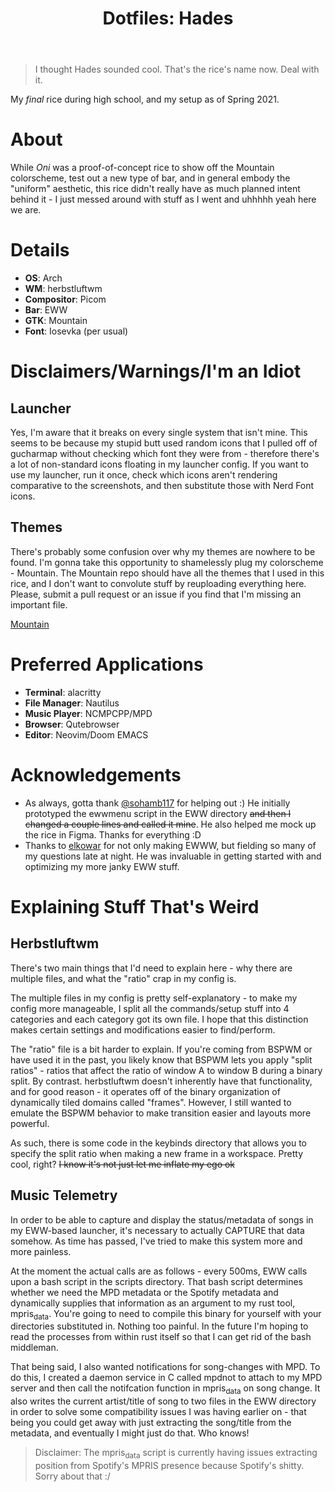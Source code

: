 #+TITLE: Dotfiles: Hades

#+html: <div align="center"><img src="./img/main.png"/></div>

#+begin_quote
I thought Hades sounded cool. That's the rice's name now. Deal with it.
#+end_quote

My /final/ rice during high school, and my setup as of Spring 2021.

* About
While /Oni/ was a proof-of-concept rice to show off the Mountain colorscheme, test out a new type of bar, and in general embody the "uniform" aesthetic, this rice didn't really have as much planned intent behind it - I just messed around with stuff as I went and uhhhhh yeah here we are.

* Details
+ *OS*: Arch
+ *WM*: herbstluftwm
+ *Compositor*: Picom
+ *Bar*: EWW
+ *GTK*: Mountain
+ *Font*: Iosevka (per usual)

* Disclaimers/Warnings/I'm an Idiot
** Launcher
Yes, I'm aware that it breaks on every single system that isn't mine. This seems to be because my stupid butt used random icons that I pulled off of gucharmap without checking which font they were from - therefore there's a lot of non-standard icons floating in my launcher config. If you want to use my launcher, run it once, check which icons aren't rendering comparative to the screenshots, and then substitute those with Nerd Font icons.
** Themes
There's probably some confusion over why my themes are nowhere to be found. I'm gonna take this opportunity to shamelessly plug my colorscheme - Mountain. The Mountain repo should have all the themes that I used in this rice, and I don't want to convolute stuff by reuploading everything here. Please, submit a pull request or an issue if you find that I'm missing an important file.

[[https://github.com/pradyungn/Mountain][Mountain]]

* Preferred Applications
+ *Terminal*: alacritty
+ *File Manager*: Nautilus
+ *Music Player*: NCMPCPP/MPD
+ *Browser*: Qutebrowser
+ *Editor*: Neovim/Doom EMACS

* Acknowledgements
+ As always, gotta thank [[https://github.com/sohamb117][@sohamb117]] for helping out :) He initially prototyped the ewwmenu script in the EWW directory +and then I changed a couple lines and called it mine+. He also helped me mock up the rice in Figma. Thanks for everything :D
+ Thanks to [[https://github.com/elkowar][elkowar]] for not only making EWWW, but fielding so many of my questions late at night. He was invaluable in getting started with and optimizing my more janky EWW stuff.

* Explaining Stuff That's Weird
**  Herbstluftwm
There's two main things that I'd need to explain here - why there are multiple files, and what the "ratio" crap in my config is.

The multiple files in my config is pretty self-explanatory - to make my config more manageable, I split all the commands/setup stuff into 4 categories and each category got its own file. I hope that this distinction makes certain settings and modifications easier to find/perform.

The "ratio" file is a bit harder to explain. If you're coming from BSPWM or have used it in the past, you likely know that BSPWM lets you apply "split ratios" - ratios that affect the ratio of window A to window B during a binary split. By contrast. herbstluftwm doesn't inherently have that functionality, and for good reason - it operates off of the binary organization of dynamically tiled domains called "frames". However, I still wanted to emulate the BSPWM behavior to make transition easier and layouts more powerful.

As such, there is some code in the keybinds directory that allows you to specify the split ratio when making a new frame in a workspace. Pretty cool, right? +I know it's not just let me inflate my ego ok+

** Music Telemetry
In order to be able to capture and display the status/metadata of songs in my EWW-based launcher, it's necessary to actually CAPTURE that data somehow. As time has passed, I've tried to make this system more and more painless.

At the moment the actual calls are as follows - every 500ms, EWW calls upon a bash script in the scripts directory. That bash script determines whether we need the MPD metadata or the Spotify metadata and dynamically supplies that information as an argument to my rust tool, mpris_data. You're going to need to compile this binary for yourself with your directories substituted in. Nothing too painful. In the future I'm hoping to read the processes from within rust itself so that I can get rid of the bash middleman.

That being said, I also wanted notifications for song-changes with MPD. To do this, I created a daemon service in C called mpdnot to attach to my MPD server and then call the notifcation function in mpris_data on song change. It also writes the current artist/title of song to two files in the EWW directory in order to solve some compatibility issues I was having earlier on - that being you could get away with just extracting the song/title from the metadata, and eventually I might just do that. Who knows!

#+begin_quote
Disclaimer: The mpris_data script is currently having issues extracting position from Spotify's MPRIS presence because Spotify's shitty. Sorry about that :/
#+end_quote
